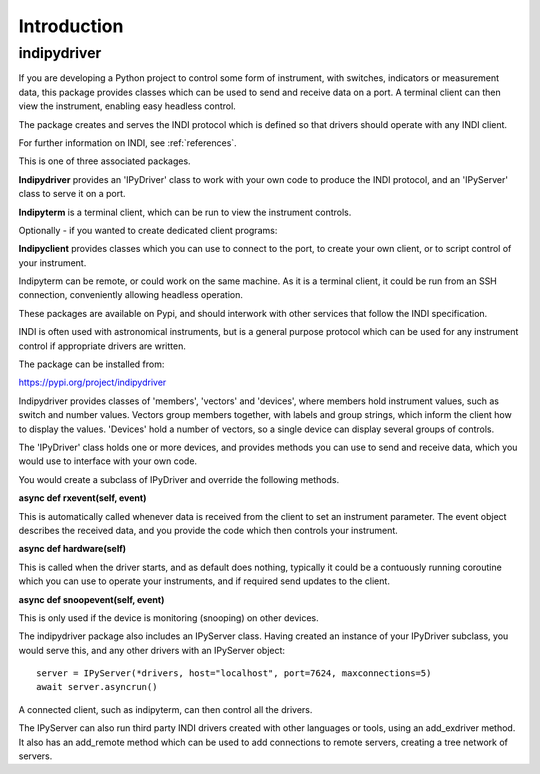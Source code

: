 Introduction
============


indipydriver
^^^^^^^^^^^^

If you are developing a Python project to control some form of instrument, with switches, indicators or measurement data, this package provides classes which can be used to send and receive data on a port. A terminal client can then view the instrument, enabling easy headless control.

The package creates and serves the INDI protocol which is defined so that drivers should operate with any INDI client.

For further information on INDI, see :ref:`references`.

This is one of three associated packages.

**Indipydriver** provides an 'IPyDriver' class to work with your own code to produce the INDI protocol, and an 'IPyServer' class to serve it on a port.

**Indipyterm** is a terminal client, which can be run to view the instrument controls.

Optionally - if you wanted to create dedicated client programs:

**Indipyclient** provides classes which you can use to connect to the port, to create your own client, or to script control of your instrument.

Indipyterm can be remote, or could work on the same machine. As it is a terminal client, it could be run from an SSH connection, conveniently allowing headless operation.

These packages are available on Pypi, and should interwork with other services that follow the INDI specification.

INDI is often used with astronomical instruments, but is a general purpose protocol which can be used for any instrument control if appropriate drivers are written.

The package can be installed from:

https://pypi.org/project/indipydriver

Indipydriver provides classes of 'members', 'vectors' and 'devices', where members hold instrument values, such as switch and number values. Vectors group members together, with labels and group strings, which inform the client how to display the values. 'Devices' hold a number of vectors, so a single device can display several groups of controls.

The 'IPyDriver' class holds one or more devices, and provides methods you can use to send and receive data, which you would use to interface with your own code.

You would create a subclass of IPyDriver and override the following methods.

**async def rxevent(self, event)**

This is automatically called whenever data is received from the client to set an instrument parameter. The event object describes the received data, and you provide the code which then controls your instrument.

**async def hardware(self)**

This is called when the driver starts, and as default does nothing, typically it could be a contuously running coroutine which you can use to operate your instruments, and if required send updates to the client.

**async def snoopevent(self, event)**

This is only used if the device is monitoring (snooping) on other devices.

The indipydriver package also includes an IPyServer class. Having created an instance of your IPyDriver subclass, you would serve this, and any other drivers with an IPyServer object::

    server = IPyServer(*drivers, host="localhost", port=7624, maxconnections=5)
    await server.asyncrun()

A connected client, such as indipyterm, can then control all the drivers.

The IPyServer can also run third party INDI drivers created with other languages or tools, using an add_exdriver method. It also has an add_remote method which can be used to add connections to remote servers, creating a tree network of servers.
